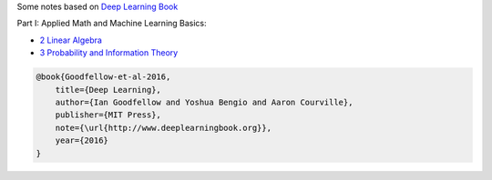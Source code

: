 .. title: Deep Learning Book
.. slug: index
.. date: 2016-12-15 21:55:43 UTC
.. tags: 
.. category: 
.. link: 
.. description: 
.. type: text
.. author: Illarion Khlestov

Some notes based on `Deep Learning Book <http://www.deeplearningbook.org/>`__

Part I: Applied Math and Machine Learning Basics:

* `2 Linear Algebra <link://slug/i2linear-algebra>`__
* `3 Probability and Information Theory <link://slug/i3probability-and-information-theory>`__


.. code-block::

    @book{Goodfellow-et-al-2016,
        title={Deep Learning},
        author={Ian Goodfellow and Yoshua Bengio and Aaron Courville},
        publisher={MIT Press},
        note={\url{http://www.deeplearningbook.org}},
        year={2016}
    }

